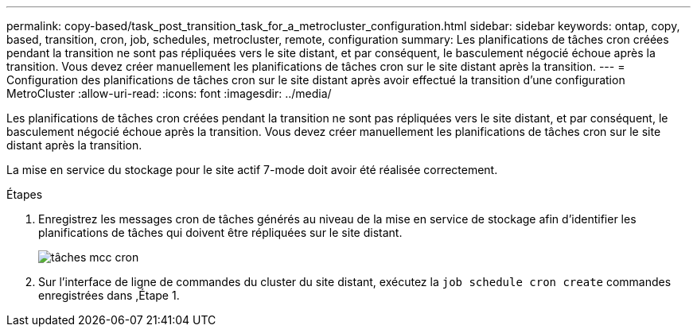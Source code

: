 ---
permalink: copy-based/task_post_transition_task_for_a_metrocluster_configuration.html 
sidebar: sidebar 
keywords: ontap, copy, based, transition, cron, job, schedules, metrocluster, remote, configuration 
summary: Les planifications de tâches cron créées pendant la transition ne sont pas répliquées vers le site distant, et par conséquent, le basculement négocié échoue après la transition. Vous devez créer manuellement les planifications de tâches cron sur le site distant après la transition. 
---
= Configuration des planifications de tâches cron sur le site distant après avoir effectué la transition d'une configuration MetroCluster
:allow-uri-read: 
:icons: font
:imagesdir: ../media/


[role="lead"]
Les planifications de tâches cron créées pendant la transition ne sont pas répliquées vers le site distant, et par conséquent, le basculement négocié échoue après la transition. Vous devez créer manuellement les planifications de tâches cron sur le site distant après la transition.

La mise en service du stockage pour le site actif 7-mode doit avoir été réalisée correctement.

.Étapes
. Enregistrez les messages cron de tâches générés au niveau de la mise en service de stockage afin d'identifier les planifications de tâches qui doivent être répliquées sur le site distant.
+
image::../media/mcc_cron_jobs.gif[tâches mcc cron]

. Sur l'interface de ligne de commandes du cluster du site distant, exécutez la `job schedule cron create` commandes enregistrées dans ,Étape 1.

